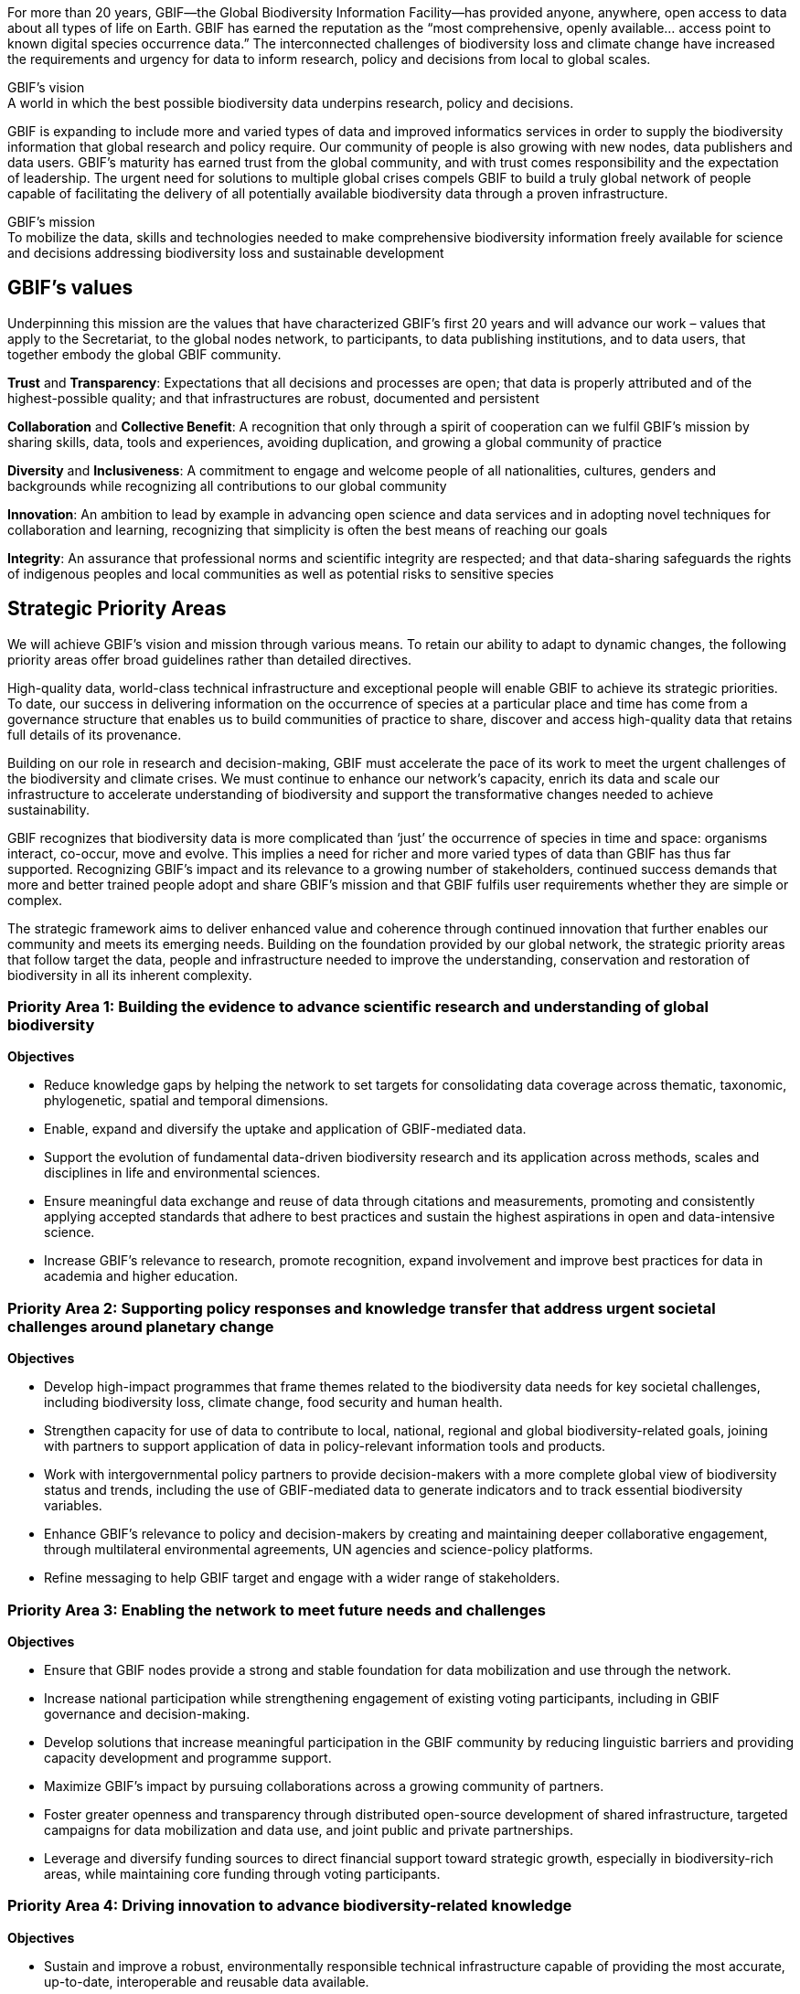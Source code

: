 For more than 20 years, GBIF—the Global Biodiversity Information Facility—has provided anyone, anywhere, open access to data about all types of life on Earth. GBIF has earned the reputation as the “most comprehensive, openly available… access point to known digital species occurrence data.” The interconnected challenges of biodiversity loss and climate change have increased the requirements and urgency for data to inform research, policy and decisions from local to global scales.

.GBIF’s vision
[sidebar]
A world in which the best possible biodiversity data underpins research, policy and decisions.

GBIF is expanding to include more and varied types of data and improved informatics services in order to supply the biodiversity information that global research and policy require. Our community of people is also growing with new nodes, data publishers and data users. GBIF’s maturity has earned trust from the global community, and with trust comes responsibility and the expectation of leadership. The urgent need for solutions to multiple global crises compels GBIF to build a truly global network of people capable of facilitating the delivery of all potentially available biodiversity data through a proven infrastructure.

.GBIF’s mission
[sidebar]
To mobilize the data, skills and technologies needed to make comprehensive biodiversity information freely available for science and decisions addressing biodiversity loss and sustainable development

[[values]]
== GBIF’s values

Underpinning this mission are the values that have characterized GBIF’s first 20 years and
will advance our work – values that apply to the Secretariat, to the global nodes network, to
participants, to data publishing institutions, and to data users, that together embody the global GBIF
community.

*Trust* and *Transparency*: Expectations that all decisions and processes are open; that data is properly attributed and of the highest-possible quality; and that infrastructures are robust, documented and persistent

*Collaboration* and *Collective Benefit*: A recognition that only through a spirit of cooperation can we fulfil GBIF’s mission by sharing skills, data, tools and experiences, avoiding duplication, and growing a global community of practice

*Diversity* and *Inclusiveness*: A commitment to engage and welcome people of all nationalities, cultures, genders and backgrounds while recognizing all contributions to our global community

*Innovation*: An ambition to lead by example in advancing open science and data services and in adopting novel techniques for collaboration and learning, recognizing that simplicity is often the best means of reaching our goals

*Integrity*: An assurance that professional norms and scientific integrity are respected; and that data-sharing safeguards the rights of indigenous peoples and local communities as well as potential risks to sensitive species

[[priority-areas]]
== Strategic Priority Areas

We will achieve GBIF’s vision and mission through various means. To retain our ability to adapt to dynamic changes, the following priority areas offer broad guidelines rather than detailed directives.

High-quality data, world-class technical infrastructure and exceptional people will enable GBIF to achieve its strategic priorities. To date, our success in delivering information on the occurrence of species at a particular place and time has come from a governance structure that enables us to build communities of practice to share, discover and access high-quality data that retains full details of its provenance.

Building on our role in research and decision-making, GBIF must accelerate the pace of its work to meet the urgent challenges of the biodiversity and climate crises. We must continue to enhance our network’s capacity, enrich its data and scale our infrastructure to accelerate understanding of biodiversity and support the transformative changes needed to achieve sustainability.

GBIF recognizes that biodiversity data is more complicated than ‘just’ the occurrence of species in time and space: organisms interact, co-occur, move and evolve. This implies a need for richer and more varied types of data than GBIF has thus far supported. Recognizing GBIF’s impact and its relevance to a growing number of stakeholders, continued success demands that more and better trained people adopt and share GBIF’s mission and that GBIF fulfils user requirements whether they are simple or complex.

The strategic framework aims to deliver enhanced value and coherence through continued innovation that further enables our community and meets its emerging needs. Building on the foundation provided by our global network, the strategic priority areas that follow target the data, people and infrastructure needed to improve the understanding, conservation and restoration of biodiversity in all its inherent complexity.

=== Priority Area 1: Building the evidence to advance scientific research and understanding of global biodiversity

*Objectives*

* Reduce knowledge gaps by helping the network to set targets for consolidating data coverage across thematic, taxonomic, phylogenetic, spatial and temporal dimensions.
* Enable, expand and diversify the uptake and application of GBIF-mediated data.
* Support the evolution of fundamental data-driven biodiversity research and its application across methods, scales and disciplines in life and environmental sciences.
* Ensure meaningful data exchange and reuse of data through citations and measurements, promoting and consistently applying accepted standards that adhere to best practices and sustain the highest aspirations in open and data-intensive science.
* Increase GBIF’s relevance to research, promote recognition, expand involvement and improve best practices for data in academia and higher education.

=== Priority Area 2: Supporting policy responses and knowledge transfer that address urgent societal challenges around planetary change

*Objectives*

* Develop high-impact programmes that frame themes related to the biodiversity data needs for key societal challenges, including biodiversity loss, climate change, food security and human health.
* Strengthen capacity for use of data to contribute to local, national, regional and global biodiversity-related goals, joining with partners to support application of data in policy-relevant information tools and products.
* Work with intergovernmental policy partners to provide decision-makers with a more complete global view of biodiversity status and trends, including the use of GBIF-mediated data to generate indicators and to track essential biodiversity variables.
* Enhance GBIF’s relevance to policy and decision-makers by creating and maintaining deeper collaborative engagement, through multilateral environmental agreements, UN agencies and science-policy platforms.
* Refine messaging to help GBIF target and engage with a wider range of stakeholders.

=== Priority Area 3: Enabling the network to meet future needs and challenges

*Objectives*

* Ensure that GBIF nodes provide a strong and stable foundation for data mobilization and use through the network.
* Increase national participation while strengthening engagement of existing voting participants, including in GBIF governance and decision-making.
* Develop solutions that increase meaningful participation in the GBIF community by reducing linguistic barriers and providing capacity development and programme support.
* Maximize GBIF’s impact by pursuing collaborations across a growing community of partners.
* Foster greater openness and transparency through distributed open-source development of shared infrastructure, targeted campaigns for data mobilization and data use, and joint public and private partnerships.
* Leverage and diversify funding sources to direct financial support toward strategic growth, especially in biodiversity-rich areas, while maintaining core funding through voting
participants.

=== Priority Area 4: Driving innovation to advance biodiversity-related knowledge

*Objectives*

* Sustain and improve a robust, environmentally responsible technical infrastructure capable of providing the most accurate, up-to-date, interoperable and reusable data available.
* Evolve and adapt data standards and models to enable routine generation of increasingly complex, integrated and comprehensive biodiversity data.
* Improve data quality by ensuring rapid, efficient identification and resolution of errors and issues.
* Strive toward operating a real-time biodiversity monitoring infrastructure that reduces barriers and delays to integrating current data.
* Use the convening power of GBIF to continue to drive the coordination and advancement of the global biodiversity informatics community.
